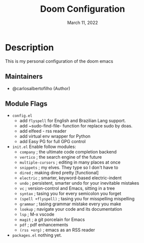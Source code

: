#+TITLE:   Doom Configuration
#+DATE:    March 11, 2022
#+SINCE:   <replace with next tagged release version>
#+STARTUP: inlineimages nofold

* Table of Contents :TOC_3:noexport:
- [[#description][Description]]
  - [[#maintainers][Maintainers]]
  - [[#module-flags][Module Flags]]

* Description
This is my personal configuration of the doom emacs


** Maintainers
+ @carlosalbertofilho (Author)

** Module Flags
+ =config.el=
  + add ~flyspell~ for English and Brazilian Lang support.
  + add ~sudo-find-file- function for replace sudo by doas.
  + add elfeed - rss reader
  + add virtual env wrapper for Python
  + add Easy PG for full GPG control
+ =init.el=
  Enable follow modules:
  + ~company~            ; the ultimate code completion backend
  + ~vertico~            ; the search engine of the future
  + ~multiple-cursors~   ; editing in many places at once
  + ~snippets~           ; my elves. They type so I don't have to
  + ~dired~              ; making dired pretty [functional]
  + ~electric~           ; smarter, keyword-based electric-indent
  + ~undo~               ; persistent, smarter undo for your inevitable mistakes
  + ~vc~                 ; version-control and Emacs, sitting in a tree
  + ~syntax~             ; tasing you for every semicolon you forget
  + ~(spell +flyspell)~  ; tasing you for misspelling mispelling
  + ~grammar~            ; tasing grammar mistake every you make
  + ~lookup~             ; navigate your code and its documentation
  + ~lsp~                ; M-x vscode
  + ~magit~              ; a git porcelain for Emacs
  + ~pdf~                ; pdf enhancements
  + ~(rss +org)~         ; emacs as an RSS reader
+ =packages.el=
  nothing yet.
